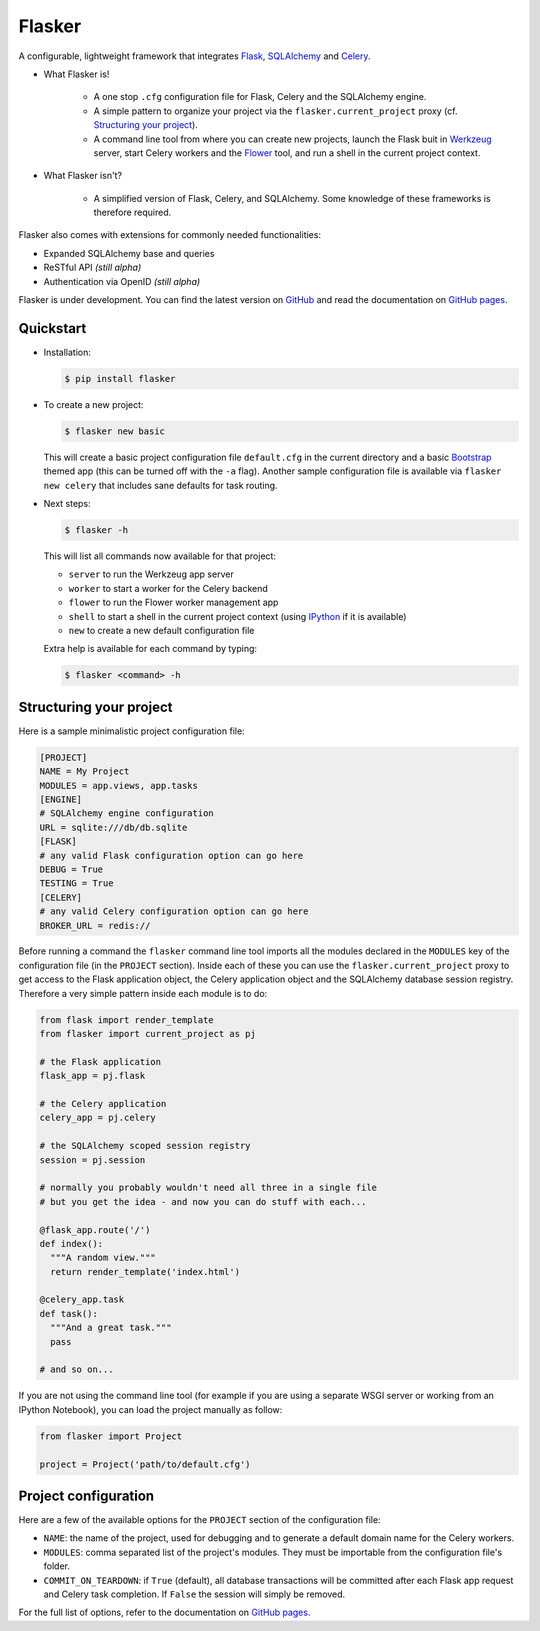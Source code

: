 Flasker
=======

A configurable, lightweight framework that integrates Flask_, SQLAlchemy_ and
Celery_.

- What Flasker is!
  
    - A one stop ``.cfg`` configuration file for Flask, Celery and the
      SQLAlchemy engine.
    
    - A simple pattern to organize your project via the
      ``flasker.current_project`` proxy (cf. `Structuring your project`_).

    - A command line tool from where you can create new projects, launch the
      Flask buit in Werkzeug_ server, start Celery workers and the Flower_
      tool, and run a shell in the current project context.

- What Flasker isn't?

    - A simplified version of Flask, Celery, and SQLAlchemy. Some knowledge of these
      frameworks is therefore required. 

Flasker also comes with extensions for commonly needed functionalities:

- Expanded SQLAlchemy base and queries
- ReSTful API *(still alpha)*
- Authentication via OpenID *(still alpha)*

Flasker is under development. You can find the latest version on GitHub_ and
read the documentation on `GitHub pages`_.


Quickstart
----------

- Installation:

  .. code:: bash

    $ pip install flasker

- To create a new project:

  .. code:: bash

    $ flasker new basic

  This will create a basic project configuration file ``default.cfg`` in the
  current directory and a basic Bootstrap_ themed app (this can be turned off
  with the ``-a`` flag). Another sample configuration file is available
  via ``flasker new celery`` that includes sane defaults for task routing.

- Next steps:

  .. code:: bash

    $ flasker -h

  This will list all commands now available for that project:

  - ``server`` to run the Werkzeug app server
  - ``worker`` to start a worker for the Celery backend
  - ``flower`` to run the Flower worker management app
  - ``shell`` to start a shell in the current project context (using IPython_ 
    if it is available)
  - ``new`` to create a new default configuration file

  Extra help is available for each command by typing:

  .. code:: bash

    $ flasker <command> -h


Structuring your project
------------------------

Here is a sample minimalistic project configuration file:

.. code:: cfg

  [PROJECT]
  NAME = My Project
  MODULES = app.views, app.tasks
  [ENGINE]
  # SQLAlchemy engine configuration
  URL = sqlite:///db/db.sqlite
  [FLASK]
  # any valid Flask configuration option can go here
  DEBUG = True
  TESTING = True
  [CELERY]
  # any valid Celery configuration option can go here
  BROKER_URL = redis://

Before running a command the ``flasker`` command line tool imports all the
modules declared in the ``MODULES`` key of the configuration file (in the
``PROJECT`` section). Inside each of these you can use the
``flasker.current_project`` proxy to get access to the Flask application
object, the Celery application object and the SQLAlchemy database session
registry. Therefore a very simple pattern inside each module is to do:

.. code:: python

  from flask import render_template
  from flasker import current_project as pj

  # the Flask application
  flask_app = pj.flask

  # the Celery application
  celery_app = pj.celery

  # the SQLAlchemy scoped session registry 
  session = pj.session

  # normally you probably wouldn't need all three in a single file
  # but you get the idea - and now you can do stuff with each...

  @flask_app.route('/')
  def index():
    """A random view."""
    return render_template('index.html')

  @celery_app.task
  def task():
    """And a great task."""
    pass

  # and so on...

If you are not using the command line tool (for example if you are using a
separate WSGI server or working from an IPython Notebook), you can load the
project manually as follow:

.. code:: python

   from flasker import Project

   project = Project('path/to/default.cfg')


Project configuration
---------------------

Here are a few of the available options for the ``PROJECT`` section of the
configuration file:

* ``NAME``: the name of the project, used for debugging and to generate a
  default domain name for the Celery workers.
* ``MODULES``: comma separated list of the project's modules. They must be
  importable from the configuration file's folder.
* ``COMMIT_ON_TEARDOWN``: if ``True`` (default), all database transactions will
  be committed after each Flask app request and Celery task completion. If 
  ``False`` the session will simply be removed.

For the full list of options, refer to the documentation on `GitHub pages`_.


.. _Bootstrap: http://twitter.github.com/bootstrap/index.html
.. _Flask: http://flask.pocoo.org/docs/api/
.. _Flask-Script: http://flask-script.readthedocs.org/en/latest/
.. _Flask-Login: http://packages.python.org/Flask-Login/
.. _Flask-Restless: https://flask-restless.readthedocs.org/en/latest/
.. _Jinja: http://jinja.pocoo.org/docs/
.. _Celery: http://docs.celeryproject.org/en/latest/index.html
.. _Flower: https://github.com/mher/flower
.. _Datatables: http://datatables.net/examples/
.. _SQLAlchemy: http://docs.sqlalchemy.org/en/rel_0_7/orm/tutorial.html
.. _MySQL: http://dev.mysql.com/doc/
.. _Google OAuth 2: https://developers.google.com/accounts/docs/OAuth2
.. _Google API console: https://code.google.com/apis/console
.. _jQuery: http://jquery.com/
.. _jQuery UI: http://jqueryui.com/
.. _Backbone-Relational: https://github.com/PaulUithol/Backbone-relational
.. _FlaskRESTful: http://flask-restful.readthedocs.org/en/latest/index.html
.. _Wiki: https://github.com/mtth/flasker/wiki
.. _GitHub pages: http://mtth.github.com/flasker
.. _GitHub: http://github.com/mtth/flasker
.. _IPython: http://ipython.org/
.. _Werkzeug: http://werkzeug.pocoo.org/

